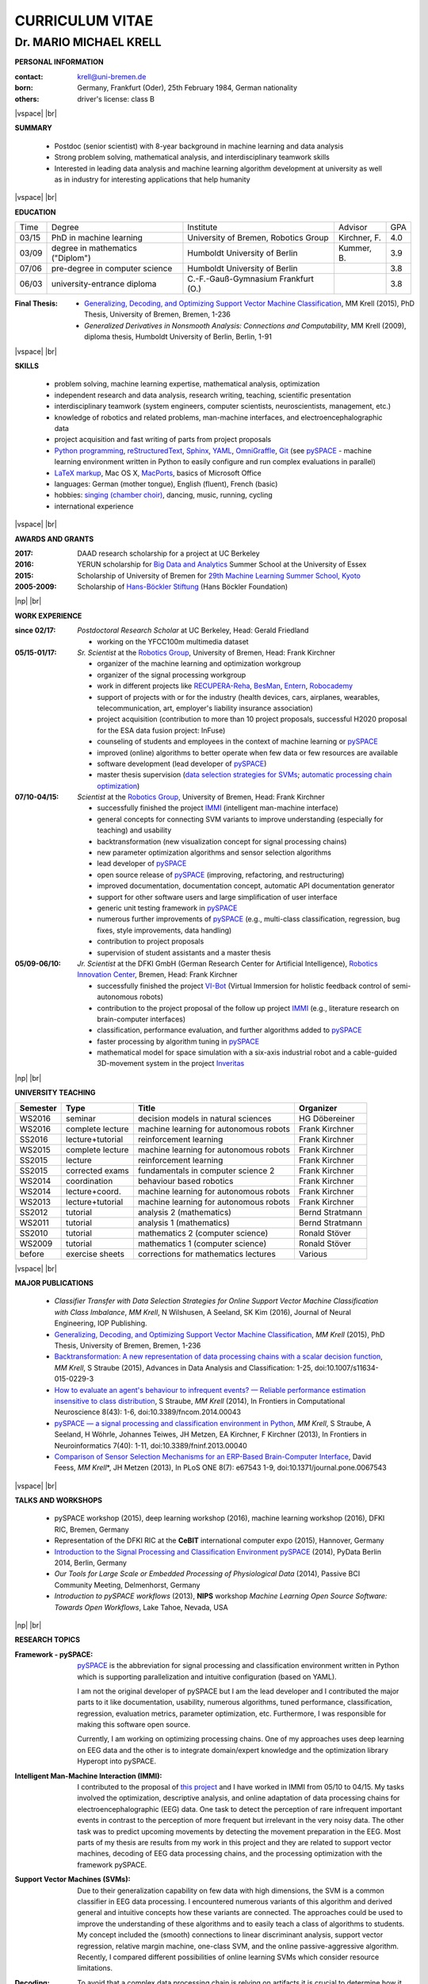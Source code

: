 .. |vspace| raw:: latex # abbreviation commands for spaces between parts

   \vspace{5mm}

.. |br| raw:: html

   <br />

.. |np| raw:: latex

   \newpage



CURRICULUM VITAE
++++++++++++++++

Dr. MARIO MICHAEL KRELL
=======================



.. .. image:: me_small.png
    :width: 3.5cm
    :align: left

.. :Date: |today|

**PERSONAL INFORMATION**

:contact: krell@uni-bremen.de
:born:    Germany, Frankfurt (Oder), 25th February 1984, German nationality
:others:  driver's license: class B

|vspace| |br|

**SUMMARY**

  - Postdoc (senior scientist) with 8-year background in machine learning and data
    analysis
  - Strong problem solving, mathematical analysis, and interdisciplinary teamwork skills
  - Interested in leading
    data analysis and machine learning algorithm development 
    at university as well as in industry for interesting applications 
    that help humanity

|vspace| |br|

**EDUCATION**

===== ==================================== ==================================== ============== =====
Time  Degree                               Institute                            Advisor        GPA
----- ------------------------------------ ------------------------------------ -------------- -----
03/15 PhD in machine learning              University of Bremen, Robotics Group Kirchner, F.   4.0
03/09 degree in mathematics ("Diplom")     Humboldt University of Berlin        Kummer, B.     3.9
07/06 pre-degree in computer science       Humboldt University of Berlin                       3.8
06/03 university-entrance diploma          C.-F.-Gauß-Gymnasium Frankfurt (O.)                 3.8
===== ==================================== ==================================== ============== =====

:Final Thesis:

  -         `Generalizing, Decoding, and Optimizing 
            Support Vector Machine Classification
            <http://nbn-resolving.de/urn:nbn:de:gbv:46-00104380-12>`_, 
            MM Krell (2015),
            PhD Thesis, University of Bremen, Bremen, 1-236

  -         `Generalized Derivatives in Nonsmooth Analysis: Connections and Computability`,
            MM Krell (2009),
            diploma thesis, Humboldt University of Berlin, Berlin, 1-91

|vspace| |br|

**SKILLS**

  - problem solving, machine learning expertise,
    mathematical analysis, optimization

  - independent research and data analysis, research writing, 
    teaching, scientific presentation

  - interdisciplinary teamwork 
    (system engineers, computer scientists, neuroscientists, management, etc.)

  - knowledge of robotics and related problems, man-machine interfaces,
    and electroencephalographic data

  - project acquisition and fast writing of parts from project proposals

  - `Python programming <http://www.python.org/>`_, 
    `reStructuredText <http://docutils.sourceforge.net/rst.html>`_,
    `Sphinx <http://sphinx-doc.org/>`_,
    `YAML <http://yaml.org/>`_,
    `OmniGraffle <http://www.omnigroup.com/omnigraffle>`_,
    `Git <https://github.com/MMKrell>`_ 
    (see `pySPACE <http://pyspace.github.io/pyspace/>`_ - 
    machine learning environment written in Python
    to easily configure and run complex evaluations in parallel)
  
  - `LaTeX markup <https://en.wikipedia.org/wiki/LaTeX>`_, 
    Mac OS X, `MacPorts <https://www.macports.org/>`_, 
    basics of Microsoft Office

  - languages: German (mother tongue),
    English (fluent), French (basic)

  - hobbies: `singing (chamber choir) <http://chor.hfk-bremen.de/kammerchor/vita/>`_, 
    dancing, music, running, cycling

  - international experience

|vspace| |br|

**AWARDS AND GRANTS**

:2017: DAAD research scholarship for a project at UC Berkeley
:2016: YERUN scholarship for 
       `Big Data and Analytics <https://www.essex.ac.uk/iads/events/summer-school.aspx>`_ 
       Summer School at the University of Essex
:2015: Scholarship of University of Bremen for 
       `29th Machine Learning Summer School, Kyoto <http://www.iip.ist.i.kyoto-u.ac.jp/mlss15/doku.php>`_
:2005-2009: Scholarship of 
            `Hans-Böckler Stiftung <http://www.boeckler.de/36912.htm>`_ 
            (Hans Böckler Foundation)

|np| |br|

**WORK EXPERIENCE**

:since 02/17: *Postdoctoral Research Scholar* at UC Berkeley, Head: Gerald Friedland

              - working on the YFCC100m multimedia dataset

:05/15-01/17:  *Sr. Scientist* at the 
             `Robotics Group <http://robotik.dfki-bremen.de/en/startpage.html>`_, 
             University of Bremen, Head: Frank Kirchner

             - organizer of the machine learning and optimization workgroup
             - organizer of the signal processing workgroup
             - work in different projects like 
               `RECUPERA-Reha 
               <http://robotik.dfki-bremen.de/en/research/projects/recupera-reha.html>`_,
               `BesMan
               <http://robotik.dfki-bremen.de/en/research/projects/besman.html>`_,
               `Entern
               <http://robotik.dfki-bremen.de/en/research/projects/entern.html>`_,
               `Robocademy 
               <http://robotik.dfki-bremen.de/en/research/projects/robocademy.html>`_
             - support of projects with or for the industry 
               (health devices, cars, airplanes, wearables, telecommunication, art,
               employer's liability insurance association)
             - project acquisition 
               (contribution to more than 10 project proposals,
               successful H2020 proposal for the ESA data fusion project: InFuse)
             - counseling of students and employees in the context of 
               machine learning or `pySPACE <http://pyspace.github.io/pyspace/>`_
             - improved (online) algorithms to better operate when few data 
               or few resources are available
             - software development (lead developer of 
               `pySPACE <http://pyspace.github.io/pyspace/>`_)
             - master thesis supervision (`data selection strategies for SVMs 
               <https://intranet.dfki.de/intranet/research/publications/renameFileForDownload?filename=data_handling.pdf&file_id=uploads_2595>`_;
               `automatic processing chain optimization
               <https://bayesopt.github.io/papers/2016/Hansing.pdf>`_)

:07/10-04/15:  *Scientist* at the 
             `Robotics Group <http://robotik.dfki-bremen.de/en/startpage.html>`_, 
             University of Bremen, Head: Frank Kirchner

             - successfully finished the project `IMMI
               <http://robotik.dfki-bremen.de/en/research/projects/immi.html>`_
               (intelligent man-machine interface)
             - general concepts for connecting SVM variants to improve
               understanding (especially for teaching) and usability
             - backtransformation (new 
               visualization concept for signal processing chains)
             - new parameter optimization algorithms and
               sensor selection algorithms
             - lead developer of `pySPACE <http://pyspace.github.io/pyspace/>`_
             - open source release of 
               `pySPACE <http://pyspace.github.io/pyspace/>`_
               (improving, refactoring, and restructuring)
             - improved documentation, documentation concept,
               automatic API documentation generator
             - support for other software users 
               and 
               large simplification of user interface
             - generic unit testing framework in `pySPACE <http://pyspace.github.io/pyspace/>`_
             - numerous further improvements of `pySPACE <http://pyspace.github.io/pyspace/>`_ (e.g., 
               multi-class classification, regression, bug fixes, 
               style improvements, data handling)
             - contribution to project proposals
             - supervision of student assistants and a master thesis

:05/09-06/10:  *Jr. Scientist* at the DFKI GmbH 
             (German Research Center for Artificial Intelligence), `Robotics Innovation Center 
             <http://robotik.dfki-bremen.de/en/startpage.html>`_, Bremen, 
             Head: Frank Kirchner

             - successfully finished the project `VI-Bot
               <http://robotik.dfki-bremen.de/en/research/projects/vi-bot.html>`_
               (Virtual Immersion for holistic feedback control of semi-autonomous robots)
             - contribution to the project proposal of the follow up project `IMMI
               <http://robotik.dfki-bremen.de/en/research/projects/immi.html>`_
               (e.g., literature research on brain-computer interfaces)
             - classification, performance evaluation, and
               further algorithms added to
               `pySPACE <http://pyspace.github.io/pyspace/>`_
             - faster processing by algorithm tuning in `pySPACE <http://pyspace.github.io/pyspace/>`_
             - mathematical model for space simulation with a
               six-axis industrial robot and a cable-guided 3D-movement system
               in the project
               `Inveritas
               <http://robotik.dfki-bremen.de/en/research/projects/inveritas.html>`_

|np| |br|

**UNIVERSITY TEACHING**

======== ================ ======================================= ==============
Semester Type             Title                                   Organizer
======== ================ ======================================= ==============
WS2016   seminar          decision models in natural sciences     HG Döbereiner
WS2016   complete lecture machine learning for autonomous robots  Frank Kirchner
SS2016   lecture+tutorial reinforcement learning                  Frank Kirchner
WS2015   complete lecture machine learning for autonomous robots  Frank Kirchner
SS2015   lecture          reinforcement learning                  Frank Kirchner
SS2015   corrected exams  fundamentals in computer science 2      Frank Kirchner
WS2014   coordination     behaviour based robotics                Frank Kirchner
WS2014   lecture+coord.   machine learning for autonomous robots  Frank Kirchner
WS2013   lecture+tutorial machine learning for autonomous robots  Frank Kirchner
SS2012   tutorial         analysis 2 (mathematics)                Bernd Stratmann
WS2011   tutorial         analysis 1 (mathematics)                Bernd Stratmann
SS2010   tutorial         mathematics 2 (computer science)        Ronald Stöver
WS2009   tutorial         mathematics 1 (computer science)        Ronald Stöver
before   exercise sheets  corrections for mathematics lectures    Various
======== ================ ======================================= ==============

|vspace| |br|

**MAJOR PUBLICATIONS**

  - `Classifier Transfer with Data Selection Strategies for Online Support Vector Machine Classification with Class Imbalance`,
    *MM Krell*, N Wilshusen, A Seeland, SK Kim (2016),
    Journal of Neural Engineering, IOP Publishing.

  - `Generalizing, Decoding, and Optimizing Support Vector Machine Classification
    <http://nbn-resolving.de/urn:nbn:de:gbv:46-00104380-12>`_, 
    *MM Krell* (2015), PhD Thesis, University of Bremen, Bremen,
    1-236

  - `Backtransformation: A new representation of data processing chains with a scalar decision function
    <http://dx.doi.org/10.1007/s11634-015-0229-3>`_,
    *MM Krell*, S Straube (2015),
    Advances in Data Analysis and Classification: 1-25,
    doi:10.1007/s11634-015-0229-3

  - `How to evaluate an agent's behaviour to infrequent events? — 
    Reliable performance estimation insensitive to class distribution
    <http://dx.doi.org/10.3389/fncom.2014.00043>`_,
    S Straube, *MM Krell* (2014),
    In Frontiers in Computational Neuroscience 8(43): 1-6,
    doi:10.3389/fncom.2014.00043

  - `pySPACE — a signal processing and classification environment in Python
    <http://dx.doi.org/10.3389/fninf.2013.00040>`_,
    *MM Krell*, S Straube, A Seeland, H Wöhrle, 
    Johannes Teiwes, JH Metzen, EA Kirchner, 
    F Kirchner (2013),
    In Frontiers in Neuroinformatics 7(40): 1-11, doi:10.3389/fninf.2013.00040

  - `Comparison of Sensor Selection Mechanisms for an 
    ERP-Based Brain-Computer Interface
    <http://dx.plos.org/10.1371/journal.pone.0067543>`_,
    David Feess, *MM Krell*\*, JH Metzen (2013),
    In PLoS ONE 8(7): e67543 1-9, doi:10.1371/journal.pone.0067543

|vspace| |br|

**TALKS AND WORKSHOPS**

  - pySPACE workshop (2015), deep learning workshop (2016),
    machine learning workshop (2016), DFKI RIC, Bremen, Germany
  
  - Representation of the DFKI RIC at the **CeBIT**
    international computer expo (2015), Hannover, Germany

  - `Introduction to the Signal Processing and Classification Environment
    pySPACE <http://youtu.be/KobSyPceR6I>`_ (2014),
    PyData Berlin 2014, Berlin, Germany

  - `Our Tools for Large Scale or Embedded Processing of Physiological Data`
    (2014), Passive BCI Community Meeting, Delmenhorst, Germany

  - `Introduction to pySPACE workflows` (2013),
    **NIPS** workshop *Machine Learning Open Source Software: 
    Towards Open Workflows*, Lake Tahoe, Nevada, USA

|np| |br|

**RESEARCH TOPICS**

:Framework - pySPACE:
  `pySPACE <http://pyspace.github.io/pyspace/>`_ is the abbreviation for
  signal processing and classification environment written in Python which
  is supporting parallelization and intuitive configuration (based on YAML).

  I am not the original developer of pySPACE but I am the lead developer
  and I contributed the major parts to it
  like documentation, usability, numerous algorithms, tuned performance,
  classification, regression, evaluation metrics, parameter optimization, etc.
  Furthermore, I was responsible for making this software open source.

  Currently, I am working on optimizing processing chains.
  One of my approaches uses deep learning on EEG data and the other is to
  integrate domain/expert knowledge and the optimization library
  Hyperopt into pySPACE.

:Intelligent Man-Machine Interaction (IMMI):
  I contributed to the proposal of 
  `this project <http://robotik.dfki-bremen.de/en/research/projects/immi.html>`_
  and I have worked in IMMI from 05/10 to 04/15.
  My tasks involved the optimization, descriptive analysis, 
  and online adaptation of data processing chains 
  for electroencephalographic (EEG) data.
  One task to detect the perception of rare infrequent important events
  in contrast to the perception of more frequent but irrelevant in the
  very noisy data.
  The other task was to predict upcoming movements by detecting the
  movement preparation in the EEG.
  Most parts of my thesis are results from my work in this project
  and they are related to support vector machines, 
  decoding of EEG data processing chains, and the processing optimization
  with the framework pySPACE.

:Support Vector Machines (SVMs):
  Due to their generalization capability on few data with high dimensions,
  the SVM is a common classifier in EEG data processing.
  I encountered numerous variants of this algorithm and derived general and
  intuitive concepts how these variants are connected.
  The approaches could be used to improve the understanding of these algorithms
  and to easily teach a class of algorithms to students.
  My concept included the (smooth) connections to linear discriminant analysis,
  support vector regression, relative margin machine, one-class SVM, and
  the online passive-aggressive algorithm.
  Recently, I compared different possibilities of online learning SVMs
  which consider resource limitations.

:Decoding:
  To avoid that a complex data processing chain is relying on artifacts
  it is crucial to determine how it interacts with the data in total.
  I implemented a generic approach to decode (and visualize) 
  these processing chains.
  As a side product, I developed and compared algorithms which are
  capable of reducing the segment length and the number of sensors
  used in the processing of segmented time series data from multiple sensors 
  (e.g., EEG and robotics data).
  Currently, I am working on improving the interpretability with the help
  of source localization methods.

:RECUPERA-Reha:
  I have been mainly supporting this project since 05/2015.
  Its objective is to create a full-body exoskeleton for the support in
  stroke rehabilitation. 
  EEG data is used to improve the exoskeleton control and to get insights
  into the rehabilitation process of the user.
  Additionally to the processing chain decoding, 
  I am contributing with approaches
  that tackle the major problem of too few training data.

:Robotics:
  Even though my main responsibility has always been on EEG data processing,
  I regularly support colleagues with mathematical or machine learning problems
  in robotics.
  This includes processing chain construction/optimization,
  soil detection, sensor fault detection, outlier detection, 
  underwater vehicle movement modeling,
  reinforcement learning, automotive control, etc.


|np| |br|

**REVIEWING**

  - `Robotics Group <http://robotik.dfki-bremen.de/en/startpage.html>`_
    and `Robotics Innovation Center <http://robotik.dfki-bremen.de/en/startpage.html>`_
    for internal quality control before first submission,
  - Pattern Recognition,
    Expert Systems with Applications,
    Information Sciences,
  - Chemometrics and Intelligent Laboratory Systems,
    Biomedical Signal Processing and Control, 
    International Journal of Machine Learning and Cybernetics,
    Neural Computing and Applications, and
    Recent Patents on Electrical & Electronic Engineering

|vspace| |br|

**MINOR PUBLICATIONS**

  - `Recupera-Reha: Exoskeleton technology with integrated biosignal analysis for sensorimotor rehabilitation`,
    EA Kirchner et al. (2016), At 2nd trans-disciplinary conference 
    "Technical support systems that people really want": 504-517, Elsevier

  - `hyperSPACE: Automated Optimization of Complex Processing Pipelines for pySPACE
    <https://bayesopt.github.io/papers/2016/Hansing.pdf>`_,
    T Hansing, *MM Krell*, F Kirchner (2016), NIPS workshop: BayesOPT2016 

  - `New one-class classifiers based on the origin separation approach 
    <http://dx.doi.org/10.1016/j.patrec.2014.11.008>`_,
    *MM Krell*, H Wöhrle (2015),
    In Pattern Recognition Letters 53: 93-99, doi:10.1016/j.patrec.2014.11.008

  - `Comparison of Data Selection Strategies for Online Support Vector Machine Classification
    <https://intranet.dfki.de/intranet/research/publications/renameFileForDownload?filename=data_handling.pdf&file_id=uploads_2595>`_,
    *MM Krell*, N Wilshusen, AC Ignat, SK Kim (2015),
    In International Congress on Neurotechnology, Electronics and Informatics:
    59-67, ScitePress, doi:10.5220/0005650700590067

  - `raxDAWN: Circumventing Overfitting of the Adaptive xDAWN
    <https://intranet.dfki.de/intranet/research/publications/renameFileForDownload?filename=raxDAWN.pdf&file_id=uploads_2594>`_,
    *MM Krell*, A Seeland, H Wöhrle (2015),
    In International Congress on Neurotechnology, Electronics and Informatics:
    68-75, ScitePress, doi:10.5220/0005657500680075

  - `Accounting for Task-Difficulty 
    in Active Multi-Task Robot Control Learning
    <http://dx.doi.org/10.1007/s13218-015-0363-2>`_,
    A Fabisch, JH Metzen, *MM Krell*, 
    F Kirchner (2015),
    In KI - Künstliche Intelligenz, 1-9,
    doi:10.1007/s13218-015-0363-2

  - `An Adaptive Spatial Filter for User-Independent 
    Single Trial Detection of Event-Related Potentials
    <http://dx.doi.org/10.1109/TBME.2015.2402252>`_,
    H Wöhrle, *MM Krell*, S Straube, 
    SK Kim, EA Kirchner, F Kirchner (2015),
    In IEEE Transactions on Biomedical Engineering 62(7): 1696-1705,
    doi:10.1109/TBME.2015.2402252

  - `Concept of a Data Thread Based Parking Space Occupancy Prediction 
    in a Berlin Pilot Region 
    <http://www.aaai.org/ocs/index.php/WS/AAAIW15/paper/view/10130>`_,
    T Tiedemann, T Vögele, *MM Krell*, JH Metzen,
    F Kirchner (2015),
    In Papers from the 2015 AAAI Workshop. 
    Workshop on AI for Transportation (WAIT-2015), Austin, USA, AAAI Press,
    58-63

  - `Balanced Relative Margin Machine - 
    The Missing Piece Between FDA and SVM Classification
    <http://dx.doi.org/10.1016/j.patrec.2013.09.018>`_,
    *MM Krell*, D Feess, S Straube (2014),
    In Pattern Recognition Letters 41: 43-52, doi:10.1016/j.patrec.2013.09.018

  - `Generalizing, Optimizing, and Decoding 
    Support Vector Machine Classification 
    <http://robotik.dfki-bremen.de/de/forschung/publikationen/7471.html>`_,
    *MM Krell*, S Straube, H Wöhrle, F Kirchner (2014),
    In Proceedings of the ECML/PKDD-2014, Nancy

  - `Reconfigurable Dataflow Hardware Accelerators 
    for Machine Learning and Robotics
    <http://robotik.dfki-bremen.de/de/forschung/publikationen/7446.html>`_,
    H Wöhrle, J Teiwes, *MM Krell*, A Seeland, 
    EA Kirchner, F Kirchner (2014),
    In Proceedings of the ECML/PKDD-2014, Nancy

  - `On the Applicability of Brain Reading for Self-Controlled, 
    Predictive Human-Machine Interfaces in Robotics 
    <http://dx.plos.org/10.1371/journal.pone.0081732>`_,
    EA Kirchner, SK Kim, S Straube, A Seeland, 
    H Wöhrle, *MM Krell*, M Tabie, M Fahle (2013),
    In PLoS ONE 8(12): e817321-19, doi:10.1371/journal.pone.0081732

  - `Memory and Processing Efficient Formula for Moving Variance Calculation 
    in EEG and EMG Signal Processing 
    <http://www.dfki.de/web/forschung/publikationen/renameFileForDownload?filename=131008_Memory%20and%20Processing%20Efficient%20Formula%20for%20Moving%20Variance%20Calculation%20in%20EEG%20and%20EMG%20Signal%20Processing_NEUROTECHNIX_Krell.pdf&file_id=uploads_2062>`_,
    *MM Krell*, M Tabie, H Wöhrle, 
    EA Kirchner (2013),
    In International Congress on Neurotechnology, Electronics and Informatics:
    41-45, ScitePress, doi:10.5220/0004633800410045

  - `A Dataflow-Based Mobile Brain Reading System on Chip with Supervised
    Online Calibration <http://dx.doi.org/10.5220/0004637800460053>`_,
    H Wöhrle, J Teiwes, *MM Krell*, EA Kirchner,
    F Kirchner (2013),
    In International Congress on Neurotechnology, Electronics and Informatics:
    46-53, ScitePress, doi:10.5220/0004637800460053

  - `Choosing an Appropriate Performance Measure: Classification of EEG-Data with Varying Class Distribution`,
    S Straube, JH Metzen, A Seeland, *MM Krell*, 
    EA Kirchner (2011),
    Proceedings of the 41st Meeting of the Society for Neuroscience 2011,
    Washington, DC, USA

.. Bremen, 06.03.2014

   .. image:: Unterschrift.jpg
        :width: 3cm